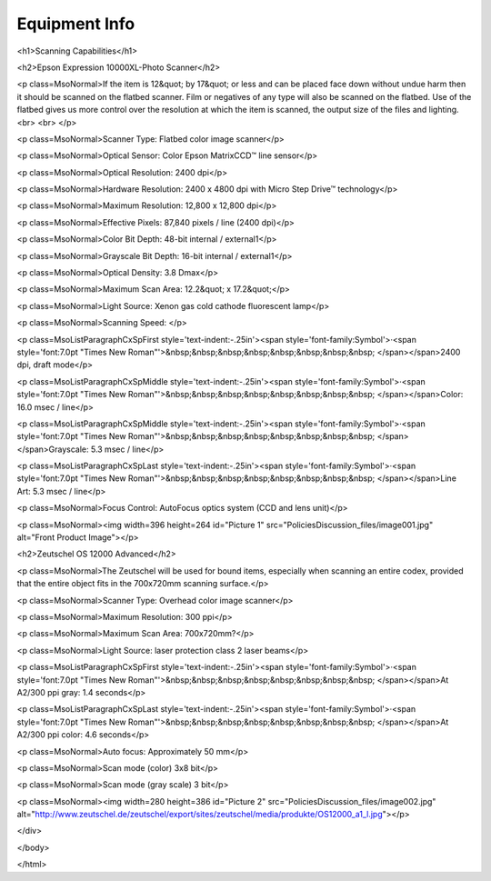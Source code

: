 Equipment Info
==============

<h1>Scanning Capabilities</h1>

<h2>Epson Expression 10000XL-Photo Scanner</h2>

<p class=MsoNormal>If the item is 12&quot; by 17&quot; or less and can be
placed face down without undue harm then it should be scanned on the flatbed
scanner. Film or negatives of any type will also be scanned on the flatbed. Use
of the flatbed gives us more control over the resolution at which the item is
scanned, the output size of the files and lighting.<br>
<br>
</p>

<p class=MsoNormal>Scanner Type: Flatbed color image scanner</p>

<p class=MsoNormal>Optical Sensor: Color Epson MatrixCCD™ line sensor</p>

<p class=MsoNormal>Optical Resolution: 2400 dpi</p>

<p class=MsoNormal>Hardware Resolution: 2400 x 4800 dpi with Micro Step Drive™
technology</p>

<p class=MsoNormal>Maximum Resolution: 12,800 x 12,800 dpi</p>

<p class=MsoNormal>Effective Pixels: 87,840 pixels / line (2400 dpi)</p>

<p class=MsoNormal>Color Bit Depth: 48-bit internal / external1</p>

<p class=MsoNormal>Grayscale Bit Depth: 16-bit internal / external1</p>

<p class=MsoNormal>Optical Density: 3.8 Dmax</p>

<p class=MsoNormal>Maximum Scan Area: 12.2&quot; x 17.2&quot;</p>

<p class=MsoNormal>Light Source: Xenon gas cold cathode fluorescent lamp</p>

<p class=MsoNormal>Scanning Speed: </p>

<p class=MsoListParagraphCxSpFirst style='text-indent:-.25in'><span
style='font-family:Symbol'>·<span style='font:7.0pt "Times New Roman"'>&nbsp;&nbsp;&nbsp;&nbsp;&nbsp;&nbsp;&nbsp;&nbsp;
</span></span>2400 dpi, draft mode</p>

<p class=MsoListParagraphCxSpMiddle style='text-indent:-.25in'><span
style='font-family:Symbol'>·<span style='font:7.0pt "Times New Roman"'>&nbsp;&nbsp;&nbsp;&nbsp;&nbsp;&nbsp;&nbsp;&nbsp;
</span></span>Color: 16.0 msec / line</p>

<p class=MsoListParagraphCxSpMiddle style='text-indent:-.25in'><span
style='font-family:Symbol'>·<span style='font:7.0pt "Times New Roman"'>&nbsp;&nbsp;&nbsp;&nbsp;&nbsp;&nbsp;&nbsp;&nbsp;
</span></span>Grayscale: 5.3 msec / line</p>

<p class=MsoListParagraphCxSpLast style='text-indent:-.25in'><span
style='font-family:Symbol'>·<span style='font:7.0pt "Times New Roman"'>&nbsp;&nbsp;&nbsp;&nbsp;&nbsp;&nbsp;&nbsp;&nbsp;
</span></span>Line Art: 5.3 msec / line</p>

<p class=MsoNormal>Focus Control: AutoFocus optics system (CCD and lens unit)</p>

<p class=MsoNormal><img width=396 height=264 id="Picture 1"
src="PoliciesDiscussion_files/image001.jpg" alt="Front Product Image"></p>

<h2>Zeutschel OS 12000 Advanced</h2>

<p class=MsoNormal>The Zeutschel will be used for bound items, especially when
scanning an entire codex, provided that the entire object fits in the 700x720mm
scanning surface.</p>

<p class=MsoNormal>Scanner Type: Overhead color image scanner</p>

<p class=MsoNormal>Maximum Resolution: 300 ppi</p>

<p class=MsoNormal>Maximum Scan Area: 700x720mm?</p>

<p class=MsoNormal>Light Source: laser protection class 2 laser beams</p>

<p class=MsoListParagraphCxSpFirst style='text-indent:-.25in'><span
style='font-family:Symbol'>·<span style='font:7.0pt "Times New Roman"'>&nbsp;&nbsp;&nbsp;&nbsp;&nbsp;&nbsp;&nbsp;&nbsp;
</span></span>At A2/300 ppi gray: 1.4 seconds</p>

<p class=MsoListParagraphCxSpLast style='text-indent:-.25in'><span
style='font-family:Symbol'>·<span style='font:7.0pt "Times New Roman"'>&nbsp;&nbsp;&nbsp;&nbsp;&nbsp;&nbsp;&nbsp;&nbsp;
</span></span>At A2/300 ppi color: 4.6 seconds</p>

<p class=MsoNormal>Auto focus: Approximately 50 mm</p>

<p class=MsoNormal>Scan mode (color) 3x8 bit</p>

<p class=MsoNormal>Scan mode (gray scale) 3 bit</p>

<p class=MsoNormal><img width=280 height=386 id="Picture 2"
src="PoliciesDiscussion_files/image002.jpg"
alt="http://www.zeutschel.de/zeutschel/export/sites/zeutschel/media/produkte/OS12000_a1_l.jpg"></p>

</div>

</body>

</html>
